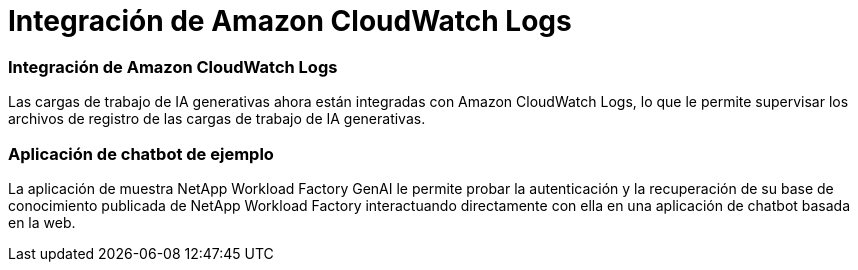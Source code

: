 = Integración de Amazon CloudWatch Logs
:allow-uri-read: 




=== Integración de Amazon CloudWatch Logs

Las cargas de trabajo de IA generativas ahora están integradas con Amazon CloudWatch Logs, lo que le permite supervisar los archivos de registro de las cargas de trabajo de IA generativas.



=== Aplicación de chatbot de ejemplo

La aplicación de muestra NetApp Workload Factory GenAI le permite probar la autenticación y la recuperación de su base de conocimiento publicada de NetApp Workload Factory interactuando directamente con ella en una aplicación de chatbot basada en la web.
